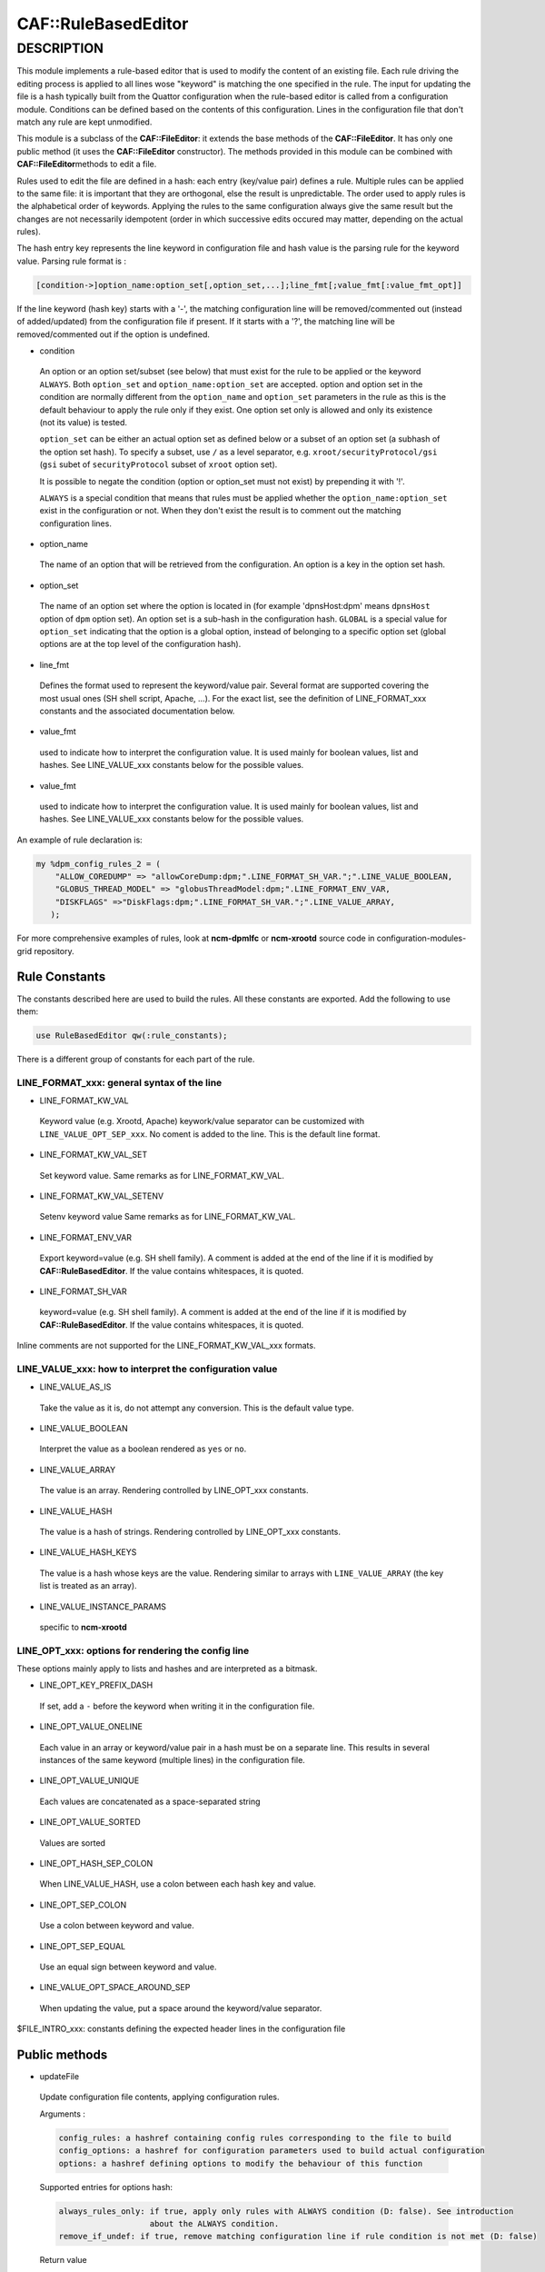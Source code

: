 
#####################
CAF\::RuleBasedEditor
#####################


***********
DESCRIPTION
***********


This module implements a rule-based editor that is used to modify the content
of an existing file. Each rule driving the editing process is applied to all
lines wose "keyword" is matching the one specified in the rule. The input for
updating the file is a hash typically built from the Quattor configuration when
the rule-based editor is called from a configuration module. Conditions can be defined
based on the contents of this configuration. Lines in the configuration file
that don't match any rule are kept unmodified.

This module is a subclass of the \ **CAF::FileEditor**\ : it extends the base methods of
the \ **CAF::FileEditor**\ . It has only one public method (it uses the \ **CAF::FileEditor**\  constructor).
The methods provided in this module can be combined with \ **CAF::FileEditor**\ 
methods to edit a file.

Rules used to edit the file are defined in a hash: each entry (key/value pair) defines a rule.
Multiple rules can be applied to the same file: it is important that they are
orthogonal, else the result is unpredictable. The order used to apply rules is the alphabetical
order of keywords. Applying the rules to the same configuration always give the same result
but the changes are not necessarily idempotent (order in which successive edits occured
may matter, depending on the actual rules).

The hash entry key represents the line keyword in configuration file and
hash value is the parsing rule for the keyword value. Parsing rule format is :


.. code-block:: perl

       [condition->]option_name:option_set[,option_set,...];line_fmt[;value_fmt[:value_fmt_opt]]


If the line keyword (hash key) starts with a '-', the matching
configuration line will be removed/commented out (instead of added/updated) from the
configuration file if present. If it starts with a '?', the
matching line will be removed/commented out if the option is undefined.


- condition
 
 An option or an option set/subset (see below) that must exist for the rule to be applied
 or the keyword ``ALWAYS``.
 Both ``option_set`` and ``option_name:option_set`` are accepted. option and option set
 in the condition are normally different from the ``option_name`` and ``option_set``
 parameters in the rule as this is the default behaviour to apply the rule only if
 they exist. One option set only is allowed and only its existence (not its value) is tested.
 
 ``option_set`` can be either an actual option set as defined below or a subset of an option set
 (a subhash of the option set hash). To specify a subset, use ``/`` as a level separator,
 e.g. ``xroot/securityProtocol/gsi`` (``gsi`` subet of ``securityProtocol`` subset of ``xroot`` option set).
 
 It is possible to negate the condition (option or option_set must not exist)
 by prepending it with '!'.
 
 ``ALWAYS`` is a special condition that means that rules must be applied whether
 the ``option_name:option_set`` exist in the configuration or not. When they don't exist
 the result is to comment out the matching configuration lines.
 


- option_name
 
 The name of an option that will be retrieved from the configuration. An option is
 a key in the option set hash.
 


- option_set
 
 The name of an option set where the option is located in (for example 'dpnsHost:dpm'
 means ``dpnsHost`` option of ``dpm`` option set). An option set is a sub-hash in the configuration
 hash. ``GLOBAL`` is a special value for ``option_set`` indicating that the option is a global option,
 instead of belonging to a specific option set (global options are at the top level of the configuration
 hash).
 


- line_fmt
 
 Defines the format used to represent the keyword/value pair. Several format are supported covering
 the most usual ones (SH shell script, Apache, ...). For the exact list, see the definition of
 LINE_FORMAT_xxx constants and the associated documentation below.
 


- value_fmt
 
 used to indicate how to interpret the configuration value. It is used mainly for
 boolean values, list and hashes. See LINE_VALUE_xxx constants below for the possible values.
 


- value_fmt
 
 used to indicate how to interpret the configuration value. It is used mainly for
 boolean values, list and hashes. See LINE_VALUE_xxx constants below for the possible values.
 


An example of rule declaration is:


.. code-block:: perl

     my %dpm_config_rules_2 = (
         "ALLOW_COREDUMP" => "allowCoreDump:dpm;".LINE_FORMAT_SH_VAR.";".LINE_VALUE_BOOLEAN,
         "GLOBUS_THREAD_MODEL" => "globusThreadModel:dpm;".LINE_FORMAT_ENV_VAR,
         "DISKFLAGS" =>"DiskFlags:dpm;".LINE_FORMAT_SH_VAR.";".LINE_VALUE_ARRAY,
        );


For more comprehensive examples of rules, look at \ **ncm-dpmlfc**\  or \ **ncm-xrootd**\  source code in
configuration-modules-grid repository.

Rule Constants
==============


The constants described here are used to build the rules. All these
constants are exported. Add the following to use them:


.. code-block:: perl

     use RuleBasedEditor qw(:rule_constants);


There is a different group of constants for each part of the rule.

LINE_FORMAT_xxx: general syntax of the line
-------------------------------------------



- LINE_FORMAT_KW_VAL
 
 Keyword value (e.g. Xrootd, Apache) keywork/value separator can be customized with ``LINE_VALUE_OPT_SEP_xxx``. No coment is added to the line.
 This is the default line format.
 


- LINE_FORMAT_KW_VAL_SET
 
 Set keyword value. Same remarks as for LINE_FORMAT_KW_VAL.
 


- LINE_FORMAT_KW_VAL_SETENV
 
 Setenv keyword value Same remarks as for LINE_FORMAT_KW_VAL.
 


- LINE_FORMAT_ENV_VAR
 
 Export keyword=value (e.g. SH shell family). A comment is added at the end of the line if it
 is modified by \ **CAF::RuleBasedEditor**\ . If the value contains whitespaces, it is quoted.
 


- LINE_FORMAT_SH_VAR
 
 keyword=value (e.g. SH shell family). A comment is added at the end of the line if it is modified by \ **CAF::RuleBasedEditor**\ .
 If the value contains whitespaces, it is quoted.
 


Inline comments are not supported for the LINE_FORMAT_KW_VAL_xxx formats.


LINE_VALUE_xxx: how to interpret the configuration value
--------------------------------------------------------



- LINE_VALUE_AS_IS
 
 Take the value as it is, do not attempt any conversion. This is the default value type.
 


- LINE_VALUE_BOOLEAN
 
 Interpret the value as a boolean rendered as ``yes`` or ``no``.
 


- LINE_VALUE_ARRAY
 
 The value is an array. Rendering controlled by LINE_OPT_xxx constants.
 


- LINE_VALUE_HASH
 
 The value is a hash of strings. Rendering controlled by LINE_OPT_xxx constants.
 


- LINE_VALUE_HASH_KEYS
 
 The value is a hash whose keys are the value. Rendering similar to arrays with
 ``LINE_VALUE_ARRAY`` (the key list is treated as an array).
 


- LINE_VALUE_INSTANCE_PARAMS
 
 specific to \ **ncm-xrootd**\ 
 



LINE_OPT_xxx: options for rendering the config line
---------------------------------------------------


These options mainly apply to lists and hashes and are interpreted as a bitmask.


- LINE_OPT_KEY_PREFIX_DASH
 
 If set, add a ``-`` before the keyword when writing it in the configuration file.
 


- LINE_OPT_VALUE_ONELINE
 
 Each value in an array or keyword/value pair in a hash must be on a separate line. This results in
 several instances of the same keyword (multiple lines) in the configuration file.
 


- LINE_OPT_VALUE_UNIQUE
 
 Each values are concatenated as a space-separated string
 


- LINE_OPT_VALUE_SORTED
 
 Values are sorted
 


- LINE_OPT_HASH_SEP_COLON
 
 When LINE_VALUE_HASH, use a colon between each hash key and value.
 


- LINE_OPT_SEP_COLON
 
 Use a colon between keyword and value.
 


- LINE_OPT_SEP_EQUAL
 
 Use an equal sign between keyword and value.
 


- LINE_VALUE_OPT_SPACE_AROUND_SEP
 
 When updating the value, put a space around the keyword/value separator.
 


$FILE_INTRO_xxx: constants defining the expected header lines in the configuration file



Public methods
==============



- updateFile
 
 Update configuration file contents,  applying configuration rules.
 
 Arguments :
 
 
 .. code-block:: perl
 
      config_rules: a hashref containing config rules corresponding to the file to build
      config_options: a hashref for configuration parameters used to build actual configuration
      options: a hashref defining options to modify the behaviour of this function
 
 
 Supported entries for options hash:
 
 
 .. code-block:: perl
 
      always_rules_only: if true, apply only rules with ALWAYS condition (D: false). See introduction
                         about the ALWAYS condition.
      remove_if_undef: if true, remove matching configuration line if rule condition is not met (D: false)
 
 
 Return value
 
 
 .. code-block:: perl
 
      sucess: 1
      error processing of one or more rules: 0
      argument error or error duing rule processing: undef
 
 



Private methods
===============



- formatAttributeValue
 
 This function formats an attribute value based on the value format specified.
 
 Arguments:
 
 
 .. code-block:: perl
 
      attr_value : attribute value (type interpreted based on C<value_fmt>)
      line_fmt : line format (see LINE_FORMAT_xxx constants)
      value_fmt : value format (see LINE_VALUE_xxx constants)
      line_opt: line rendering options
 
 
 Return value:
 
 
 .. code-block:: perl
 
      A string corresponding to the value formatted according to the format specified by arguments
      or undef in case of an internal error (missing arguments)
 
 


- _formatConfigLine
 
 This function formats a configuration line using keyword and value,
 according to the line format requested. Values containing spaces are
 quoted if the line format is not LINE_FORMAT_KW_VAL.
 
 Arguments :
 
 
 .. code-block:: perl
 
      keyword : line keyword
      value : keyword value (can be an empty string)
      line_fmt : line format (see LINE_FORMAT_xxx constants)
      line_opt: line rendering options
 
 
 Return value:
 
 
 .. code-block:: perl
 
      A string corresponding to the line formatted according to line_fmt
      or undef in case of an internal error (missing arguments)
 
 


- _escape_regexp_string
 
 Help method to escape all characters with a special interpretation in the context
 of a regexp.
 
 Arguments:
 
 
 .. code-block:: perl
 
      regexp_str: initial regexp string (characters not escaped)
 
 
 Return value:
 
 
 .. code-block:: perl
 
      string: regexp with all specail characters escaped
 
 


- _buildLinePattern
 
 This function builds a pattern that will match an existing configuration line for
 the configuration parameter specified. The pattern built takes into account the line format.
 Every whitespace in the pattern (configuration parameter) are replaced by \s+.
 If the line format is LINE_FORMAT_KW_VAL, no whitespace is
 imposed at the end of the pattern, as this format can be used to write a configuration
 directive as a keyword with no value.
 
 Arguments :
 
 
 .. code-block:: perl
 
      config_param: parameter to update
      line_fmt: line format (see LINE_FORMAT_xxx constants)
      line_opt: line rendering options
      config_value: when defined, make it part of the pattern (used when multiple lines
                    with the same keyword are allowed)
 
 
 Return value:
 
 
 .. code-block:: perl
 
      A string containing the pattern to use to match the line in the file or undef
      in case of an internal error (missing argument or an invalid line format).
 
 


- _commentConfigLine
 
 This function comments out a configuration line matching the configuration parameter.
 Match operation takes into account the line format.
 
 Arguments :
 
 
 .. code-block:: perl
 
      config_param: parameter to update
      line_fmt : line format (see LINE_FORMAT_xxx constants)
      line_opt: line rendering options
 
 
 Return value:
 
 
 .. code-block:: perl
 
      success: 1
      error during processing: 0
      internal error (missing argument): undef
 
 


- _updateConfigLine
 
 This function does the actual update of a configuration line after doing the final
 line formatting based on the line format.
 
 Arguments :
 
 
 .. code-block:: perl
 
      config_param: parameter to update
      config_value: parameter value (can be an empty string)
      line_fmt: line format (see LINE_FORMAT_xxx constants)
      line_opt: line rendering options
      multiple: if true, multiple lines with the same keyword can exist (D: false)
 
 
 Return value:
 
 
 .. code-block:: perl
 
      undef or 1 in case of an internal error (missing argument)
 
 


- _parse_rule
 
 Parse a rule and return as a hash the information necessary to edit lines. If the rule
 condition is not met, undef is returned. If an error occured, the hash contains more
 information about the error.
 
 Arguments :
 
 
 .. code-block:: perl
 
      rule: rule to parse
      config_options: configuration parameters used to build actual configuration
      parser_options: a hashref defining options to modify the behaviour of this function
 
 
 Supported entries for options hash:
 
 
 .. code-block:: perl
 
      always_rules_only: if true, apply only rules with ALWAYS condition (D: false). See introduction
                         about the ALWAYS condition.
      remove_if_undef: if true, remove matching configuration line if rule condition is not met (D: false)
 
 
 Return value: undef if the rule condition is not met or a hash with the following information:
 
 
 .. code-block:: perl
 
      error_msg: a non empty string if an error happened during parsing
      remove_matching_lines: a boolean indicating that the matching lines must be removed
      option_sets: a list of option sets containing the attribute to use in the updated line
      attribute: the option attribute to use in the updated line
 
 


- _apply_rules
 
 Apply configuration rules. This method is the real workhorse of the rule-based editor.
 
 Arguments :
 
 
 .. code-block:: perl
 
      config_rules: config rules corresponding to the file to build
      config_options: configuration parameters used to build actual configuration. Note that keys in the
                      config_options hash are interpreted as escaped (generally harmless if they are not as the
                      killing sequence, '_'+ 2 hex digit, is unlikely to occur in this context. Use camel case
                      for keys to prevent problems).
      parser_options: a hash setting options to modify the behaviour of this function
 
 
 Supported entries for options hash:
 
 
 .. code-block:: perl
 
      always_rules_only: if true, apply only rules with ALWAYS condition (D: false)
      remove_if_undef: if true, remove matching configuration line if rule condition is not met (D: false)
 
 
 Return value:
 
 
 .. code-block:: perl
 
      success: 1
      error processing one or more rules: 0
      undef in case of an internal error (missing argument)
 
 



